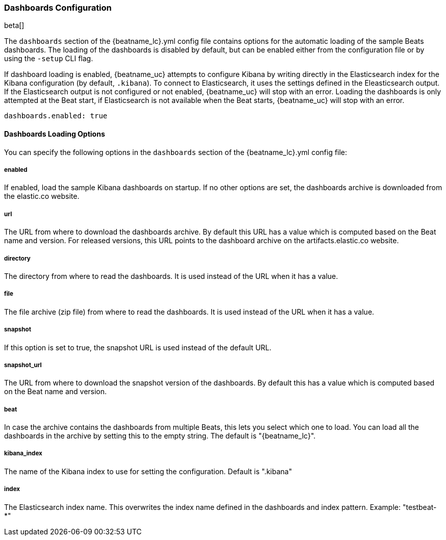 //////////////////////////////////////////////////////////////////////////
//// This content is shared by all Elastic Beats. Make sure you keep the
//// descriptions here generic enough to work for all Beats that include
//// this file. When using cross references, make sure that the cross
//// references resolve correctly for any files that include this one.
//// Use the appropriate variables defined in the index.asciidoc file to
//// resolve Beat names: beatname_uc and beatname_lc
//// Use the following include to pull this content into a doc file:
//// include::../../libbeat/docs/dashboardsconfig.asciidoc[]
//// Make sure this content appears below a level 2 heading.
//////////////////////////////////////////////////////////////////////////

[[configuration-dashboards]]
=== Dashboards Configuration

beta[]

The `dashboards` section of the +{beatname_lc}.yml+ config file contains options
for the automatic loading of the sample Beats dashboards. The loading of the
dashboards is disabled by default, but can be enabled either from the configuration
file or by using the `-setup` CLI flag.

If dashboard loading is enabled, {beatname_uc} attempts to configure Kibana by
writing directly in the Elasticsearch index for the Kibana configuration (by
default, `.kibana`). To connect to Elasticsearch, it uses the settings defined
in the Eleasticsearch output. If the Elasticsearch output is not configured or
not enabled, {beatname_uc} will stop with an error. Loading the dashboards is
only attempted at the Beat start, if Elasticsearch is not available when the
Beat starts, {beatname_uc} will stop with an error.

[source,yaml]
------------------------------------------------------------------------------
dashboards.enabled: true
------------------------------------------------------------------------------

==== Dashboards Loading Options

You can specify the following options in the `dashboards` section of the
+{beatname_lc}.yml+ config file:

===== enabled

If enabled, load the sample Kibana dashboards on startup. If no other options
are set, the dashboards archive is downloaded from the elastic.co website.

===== url

The URL from where to download the dashboards archive. By default this URL has a
value which is computed based on the Beat name and version. For released
versions, this URL points to the dashboard archive on the artifacts.elastic.co
website.

===== directory

The directory from where to read the dashboards. It is used instead of the URL
when it has a value.

===== file

The file archive (zip file) from where to read the dashboards. It is used
instead of the URL when it has a value.

===== snapshot

If this option is set to true, the snapshot URL is used instead of the default
URL.

===== snapshot_url

The URL from where to download the snapshot version of the dashboards. By
default this has a value which is computed based on the Beat name and version.

===== beat

In case the archive contains the dashboards from multiple Beats, this lets you
select which one to load. You can load all the dashboards in the archive by
setting this to the empty string. The default is "{beatname_lc}".

===== kibana_index

The name of the Kibana index to use for setting the configuration. Default is
".kibana"

===== index

The Elasticsearch index name. This overwrites the index name defined in the
dashboards and index pattern. Example: "testbeat-*"
